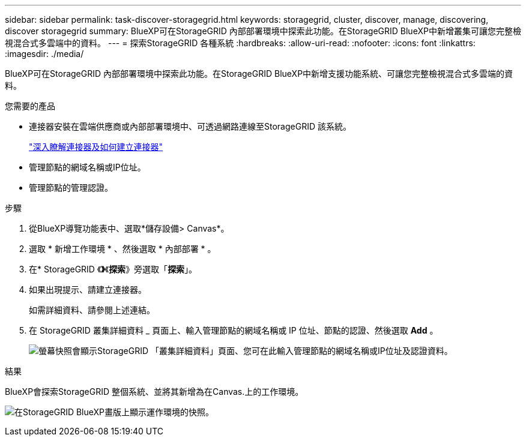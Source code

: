 ---
sidebar: sidebar 
permalink: task-discover-storagegrid.html 
keywords: storagegrid, cluster, discover, manage, discovering, discover storagegrid 
summary: BlueXP可在StorageGRID 內部部署環境中探索此功能。在StorageGRID BlueXP中新增叢集可讓您完整檢視混合式多雲端中的資料。 
---
= 探索StorageGRID 各種系統
:hardbreaks:
:allow-uri-read: 
:nofooter: 
:icons: font
:linkattrs: 
:imagesdir: ./media/


[role="lead"]
BlueXP可在StorageGRID 內部部署環境中探索此功能。在StorageGRID BlueXP中新增支援功能系統、可讓您完整檢視混合式多雲端的資料。

.您需要的產品
* 連接器安裝在雲端供應商或內部部署環境中、可透過網路連線至StorageGRID 該系統。
+
https://docs.netapp.com/us-en/bluexp-setup-admin/concept-connectors.html["深入瞭解連接器及如何建立連接器"^]

* 管理節點的網域名稱或IP位址。
* 管理節點的管理認證。


.步驟
. 從BlueXP導覽功能表中、選取*儲存設備> Canvas*。
. 選取 * 新增工作環境 * 、然後選取 * 內部部署 * 。
. 在* StorageGRID 《*》*《*探索*》旁選取「*探索*」。
. 如果出現提示、請建立連接器。
+
如需詳細資料、請參閱上述連結。

. 在 StorageGRID 叢集詳細資料 _ 頁面上、輸入管理節點的網域名稱或 IP 位址、節點的認證、然後選取 *Add* 。
+
image:screenshot-cluster-details.png["螢幕快照會顯示StorageGRID 「叢集詳細資料」頁面、您可在此輸入管理節點的網域名稱或IP位址及認證資料。"]



.結果
BlueXP會探索StorageGRID 整個系統、並將其新增為在Canvas.上的工作環境。

image:screenshot-canvas.png["在StorageGRID BlueXP畫版上顯示運作環境的快照。"]
